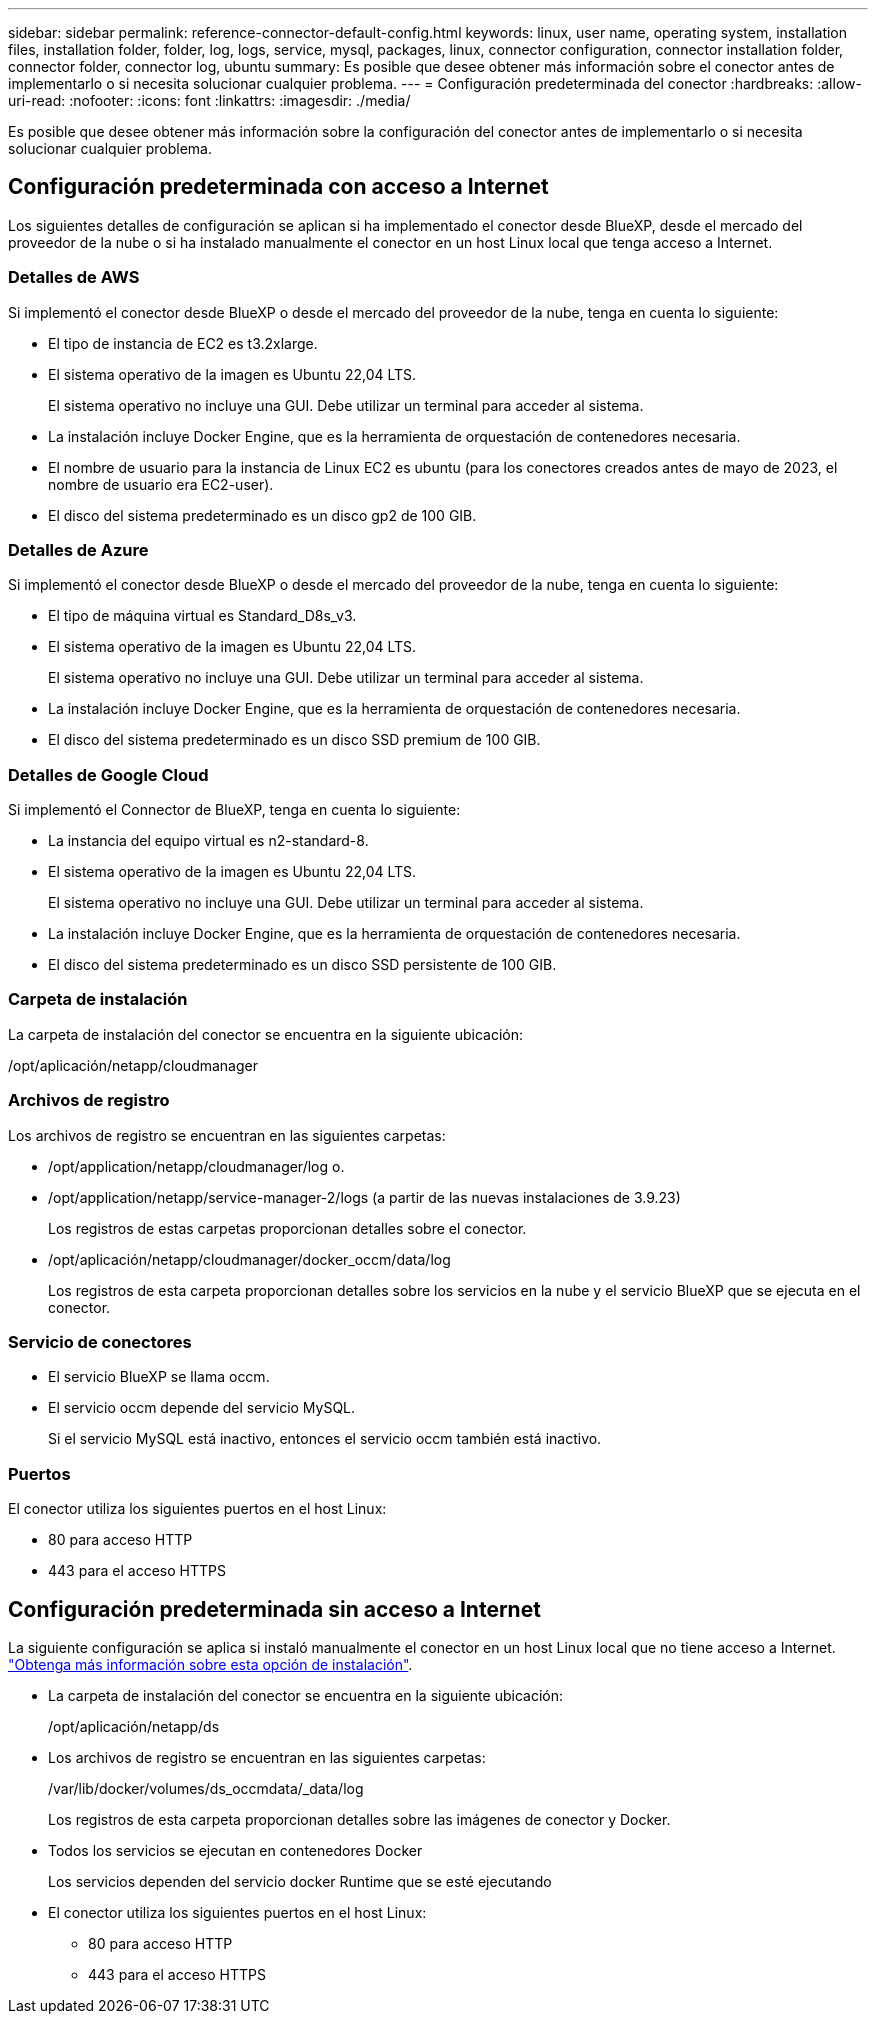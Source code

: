 ---
sidebar: sidebar 
permalink: reference-connector-default-config.html 
keywords: linux, user name, operating system, installation files, installation folder, folder, log, logs, service, mysql, packages, linux, connector configuration, connector installation folder, connector folder, connector log, ubuntu 
summary: Es posible que desee obtener más información sobre el conector antes de implementarlo o si necesita solucionar cualquier problema. 
---
= Configuración predeterminada del conector
:hardbreaks:
:allow-uri-read: 
:nofooter: 
:icons: font
:linkattrs: 
:imagesdir: ./media/


[role="lead"]
Es posible que desee obtener más información sobre la configuración del conector antes de implementarlo o si necesita solucionar cualquier problema.



== Configuración predeterminada con acceso a Internet

Los siguientes detalles de configuración se aplican si ha implementado el conector desde BlueXP, desde el mercado del proveedor de la nube o si ha instalado manualmente el conector en un host Linux local que tenga acceso a Internet.



=== Detalles de AWS

Si implementó el conector desde BlueXP o desde el mercado del proveedor de la nube, tenga en cuenta lo siguiente:

* El tipo de instancia de EC2 es t3.2xlarge.
* El sistema operativo de la imagen es Ubuntu 22,04 LTS.
+
El sistema operativo no incluye una GUI. Debe utilizar un terminal para acceder al sistema.

* La instalación incluye Docker Engine, que es la herramienta de orquestación de contenedores necesaria.
* El nombre de usuario para la instancia de Linux EC2 es ubuntu (para los conectores creados antes de mayo de 2023, el nombre de usuario era EC2-user).
* El disco del sistema predeterminado es un disco gp2 de 100 GIB.




=== Detalles de Azure

Si implementó el conector desde BlueXP o desde el mercado del proveedor de la nube, tenga en cuenta lo siguiente:

* El tipo de máquina virtual es Standard_D8s_v3.
* El sistema operativo de la imagen es Ubuntu 22,04 LTS.
+
El sistema operativo no incluye una GUI. Debe utilizar un terminal para acceder al sistema.

* La instalación incluye Docker Engine, que es la herramienta de orquestación de contenedores necesaria.
* El disco del sistema predeterminado es un disco SSD premium de 100 GIB.




=== Detalles de Google Cloud

Si implementó el Connector de BlueXP, tenga en cuenta lo siguiente:

* La instancia del equipo virtual es n2-standard-8.
* El sistema operativo de la imagen es Ubuntu 22,04 LTS.
+
El sistema operativo no incluye una GUI. Debe utilizar un terminal para acceder al sistema.

* La instalación incluye Docker Engine, que es la herramienta de orquestación de contenedores necesaria.
* El disco del sistema predeterminado es un disco SSD persistente de 100 GIB.




=== Carpeta de instalación

La carpeta de instalación del conector se encuentra en la siguiente ubicación:

/opt/aplicación/netapp/cloudmanager



=== Archivos de registro

Los archivos de registro se encuentran en las siguientes carpetas:

* /opt/application/netapp/cloudmanager/log
o.
* /opt/application/netapp/service-manager-2/logs (a partir de las nuevas instalaciones de 3.9.23)
+
Los registros de estas carpetas proporcionan detalles sobre el conector.

* /opt/aplicación/netapp/cloudmanager/docker_occm/data/log
+
Los registros de esta carpeta proporcionan detalles sobre los servicios en la nube y el servicio BlueXP que se ejecuta en el conector.





=== Servicio de conectores

* El servicio BlueXP se llama occm.
* El servicio occm depende del servicio MySQL.
+
Si el servicio MySQL está inactivo, entonces el servicio occm también está inactivo.





=== Puertos

El conector utiliza los siguientes puertos en el host Linux:

* 80 para acceso HTTP
* 443 para el acceso HTTPS




== Configuración predeterminada sin acceso a Internet

La siguiente configuración se aplica si instaló manualmente el conector en un host Linux local que no tiene acceso a Internet. link:task-quick-start-private-mode.html["Obtenga más información sobre esta opción de instalación"].

* La carpeta de instalación del conector se encuentra en la siguiente ubicación:
+
/opt/aplicación/netapp/ds

* Los archivos de registro se encuentran en las siguientes carpetas:
+
/var/lib/docker/volumes/ds_occmdata/_data/log

+
Los registros de esta carpeta proporcionan detalles sobre las imágenes de conector y Docker.

* Todos los servicios se ejecutan en contenedores Docker
+
Los servicios dependen del servicio docker Runtime que se esté ejecutando

* El conector utiliza los siguientes puertos en el host Linux:
+
** 80 para acceso HTTP
** 443 para el acceso HTTPS



